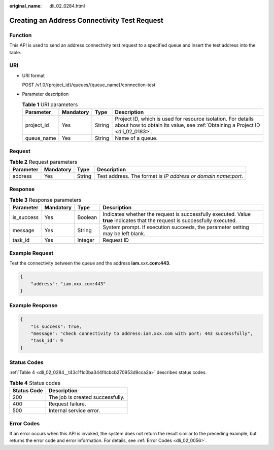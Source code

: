 :original_name: dli_02_0284.html

.. _dli_02_0284:

Creating an Address Connectivity Test Request
=============================================

Function
--------

This API is used to send an address connectivity test request to a specified queue and insert the test address into the table.

URI
---

-  URI format

   POST /v1.0/{project_id}/queues/{queue_name}/connection-test

-  Parameter description

   .. table:: **Table 1** URI parameters

      +------------+-----------+--------+-----------------------------------------------------------------------------------------------------------------------------------------------+
      | Parameter  | Mandatory | Type   | Description                                                                                                                                   |
      +============+===========+========+===============================================================================================================================================+
      | project_id | Yes       | String | Project ID, which is used for resource isolation. For details about how to obtain its value, see :ref:`Obtaining a Project ID <dli_02_0183>`. |
      +------------+-----------+--------+-----------------------------------------------------------------------------------------------------------------------------------------------+
      | queue_name | Yes       | String | Name of a queue.                                                                                                                              |
      +------------+-----------+--------+-----------------------------------------------------------------------------------------------------------------------------------------------+

Request
-------

.. table:: **Table 2** Request parameters

   +-----------+-----------+--------+-------------------------------------------------------------------------+
   | Parameter | Mandatory | Type   | Description                                                             |
   +===========+===========+========+=========================================================================+
   | address   | Yes       | String | Test address. The format is *IP address or domain name*\ **:**\ *port*. |
   +-----------+-----------+--------+-------------------------------------------------------------------------+

Response
--------

.. table:: **Table 3** Response parameters

   +------------+-----------+---------+-----------------------------------------------------------------------------------------------------------------------------+
   | Parameter  | Mandatory | Type    | Description                                                                                                                 |
   +============+===========+=========+=============================================================================================================================+
   | is_success | Yes       | Boolean | Indicates whether the request is successfully executed. Value **true** indicates that the request is successfully executed. |
   +------------+-----------+---------+-----------------------------------------------------------------------------------------------------------------------------+
   | message    | Yes       | String  | System prompt. If execution succeeds, the parameter setting may be left blank.                                              |
   +------------+-----------+---------+-----------------------------------------------------------------------------------------------------------------------------+
   | task_id    | Yes       | Integer | Request ID                                                                                                                  |
   +------------+-----------+---------+-----------------------------------------------------------------------------------------------------------------------------+

Example Request
---------------

Test the connectivity between the queue and the address **iam.**\ *xxx*\ **.com:443**.

.. code-block::

   {
       "address": "iam.xxx.com:443"
   }

Example Response
----------------

.. code-block::

   {
       "is_success": true,
       "message": "check connectivity to address:iam.xxx.com with port: 443 successfully",
       "task_id": 9
   }

Status Codes
------------

:ref:`Table 4 <dli_02_0284__t43c1f1c0ba344f4cbcb270953d9cca2a>` describes status codes.

.. _dli_02_0284__t43c1f1c0ba344f4cbcb270953d9cca2a:

.. table:: **Table 4** Status codes

   =========== ================================
   Status Code Description
   =========== ================================
   200         The job is created successfully.
   400         Request failure.
   500         Internal service error.
   =========== ================================

Error Codes
-----------

If an error occurs when this API is invoked, the system does not return the result similar to the preceding example, but returns the error code and error information. For details, see :ref:`Error Codes <dli_02_0056>`.
